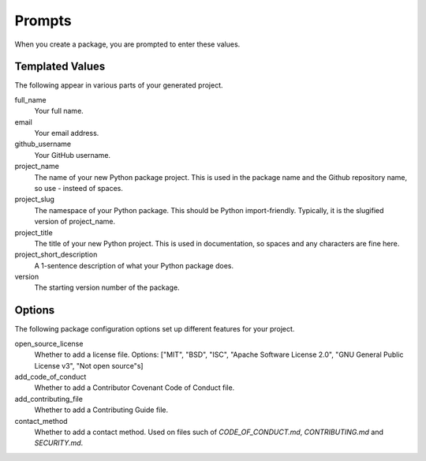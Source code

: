 Prompts
=======

When you create a package, you are prompted to enter these values.

Templated Values
----------------

The following appear in various parts of your generated project.

full_name
    Your full name.

email
    Your email address.

github_username
    Your GitHub username.

project_name
    The name of your new Python package project. This is used in the package name and the Github repository name, so use - insteed of spaces.

project_slug
    The namespace of your Python package. This should be Python import-friendly. Typically, it is the slugified version of project_name.

project_title
    The title of your new Python project. This is used in documentation, so spaces and any characters are fine here.

project_short_description
    A 1-sentence description of what your Python package does.

version
    The starting version number of the package.

Options
-------

The following package configuration options set up different features for your project.

open_source_license
    Whether to add a license file. Options: ["MIT", "BSD", "ISC", "Apache Software License 2.0", "GNU General Public License v3", "Not open source"s]

add_code_of_conduct
    Whether to add a Contributor Covenant Code of Conduct file.

add_contributing_file
    Whether to add a Contributing Guide file.

contact_method
    Whether to add a contact method. Used on files such of `CODE_OF_CONDUCT.md`, `CONTRIBUTING.md` and `SECURITY.md`.
